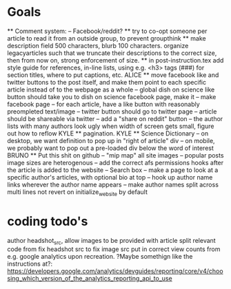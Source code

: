 * Goals
      ** Comment system:
        -- Facebook/reddit?
      ** try to co-opt someone per article to read it from an outside group, to prevent groupthink
      ** make description field 500 characters, blurb 100 characters. organize legacyarticles such that we truncate their descriptions to the correct size, then from now on, strong enforcement of size.
      ** in post-instruction.tex add style guide for references, in-line lists, using e.g. <h3> tags (###) for section titles, where to put captions, etc.
      ALICE ** move facebook like and twitter buttons to the post itself, and make them point to each specific article instead of to the webpage as a whole
            -- global dish on science like button should take you to dish on science facebook page, make it
            -- make facebook page
            -- for each article, have a like button with reasonably preompleted text/image
            -- twitter button should go to twitter page
            -- article should be shareable via twitter
            -- add a "share on reddit" button
            -- the author lists with many authors look ugly when width of screen gets small, figure out how to reflow
      KYLE ** pagination.
      KYLE ** Science Dictionary
        -- on desktop, we want definition to pop up in "right of article" div
        -- on mobile, we probably want to pop out a pre-loaded div below the word of interest
      BRUNO ** Put this shit on github
            -- "mip map" all site images
            -- popular posts image sizes are heterogenous
            -- add the correct afs permissions hooks after the article is added to the website
            -- Search box
            -- make a page to look at a specific author's articles, with optional bio at top
            -- hook up author name links wherever the author name appears
            -- make author names split across multi lines not revert on initialize_website by default


* coding todo's
  author headshot_src, allow images to be provided with article
  split relevant code from fix headshot src to fix image src
  put in correct view counts from e.g. google analytics upon recreation. ?Maybe somethign like the instructions at?: https://developers.google.com/analytics/devguides/reporting/core/v4/choosing_which_version_of_the_analytics_reporting_api_to_use
